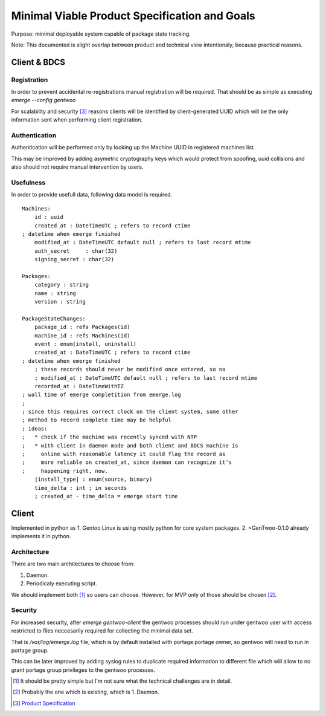 ##############################################
Minimal Viable Product Specification and Goals
##############################################

Purpose: minimal deployable system capable of package state tracking.

Note: This documented is slight overlap between product and technical
view intentionaly, because practical reasons.

Client & BDCS
#############

Registration
============

In order to prevent accidental re-registrations manual registration will
be required. That should be as simple as executing `emerge --config
gentwoo`

For scalability and security [3]_ reasons clients will be identified by
client-generated UUID which will be the only information sent when
performing client registration.

.. TBD: choose UUID version.

Authentication
==============

Authentication will be performed only by looking up the Machine UUID in
registered machines list.

This may be improved by adding asymetric cryptography keys which would
protect from spoofing, uuid collisions and also should not require
manual intervention by users.

Usefulness
==========

In order to provide usefull data, following data model is required.

.. parsed-literal::

    Machines:
        id : uuid
        |cat|
        |mat|
        auth_secret     : char(32)
        signing_secret : char(32)

    Packages:
        category : string
        name : string
        version : string

    PackageStateChanges:
        |pid|
        |mid|
        event : enum(install, uninstall)
        |cat|
        ; these records should never be modified once entered, so no
        ; |mat|
        |rat|
        |install_type| : enum(source, binary)
        time_delta : int ; in seconds
        ; created_at - time_delta = emerge start time

.. |pid| replace:: package_id : refs Packages(id)
.. |mid| replace:: machine_id : refs Machines(id)
.. |cat| replace:: created_at : DateTimeUTC ; refers to record ctime
    ; datetime when emerge finished
.. |mat| replace::
    modified_at : DateTimeUTC default null ; refers to last record mtime
.. |rat| replace:: recorded_at : DateTimeWithTZ
    ; wall time of emerge completition from emerge.log
    ;
    ; since this requires correct clock on the client system, some other
    ; method to record complete time may be helpful
    ; ideas:
    ;   * check if the machine was recently synced with NTP
    ;   * with client in daemon mode and both client and BDCS machine is
    ;     online with reasonable latency it could flag the record as
    ;     more reliable on created_at, since daemon can recognize it's
    ;     happening right, now.


Client
######

Implemented in python as 1. Gentoo Linux is using mostly python for
core system packages. 2. <GenTwoo-0.1.0 already implements it in python.

Architecture
============

There are two main architectures to choose from:

1. Daemon.

2. Periodicaly executing script.

We should implement both [1]_ so users can choose. However, for MVP only
of those should be chosen [2]_.

Security
========

For increased security, after `emerge gentwoo-client` the gentwoo
processes should run under gentwoo user with access restricted to files
neccesarily required for collecting the minimal data set.

That is `/var/log/emerge.log` file, which is by default installed with
portage:portage owner, so gentwoo will need to run in portage group.

This can be later improved by adding syslog rules to duplicate required
information to different file which will allow to no grant portage group
privileges to the gentwoo processes.

.. [1] It should be pretty simple but I'm not sure what the technical
   challenges are in detail.
.. [2] Probably the one which is existing, which is 1. Daemon.
.. [3] `Product Specification <./product_specification.rst>`_
